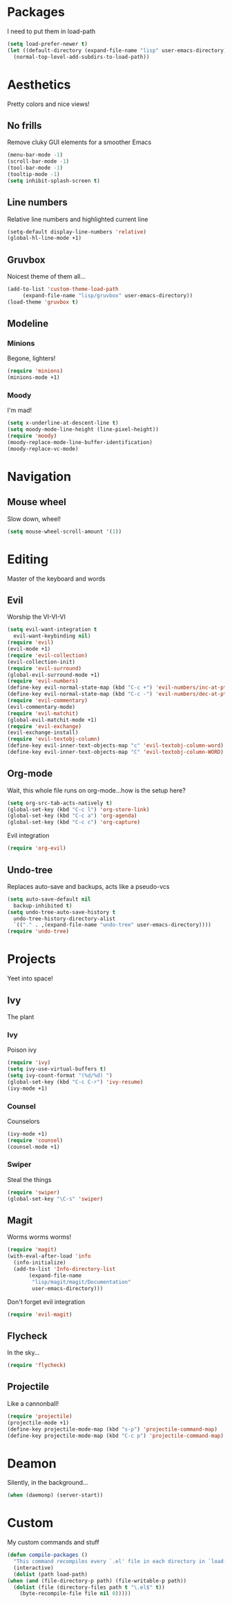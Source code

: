 * Packages
  I need to put them in load-path
  #+begin_src emacs-lisp
    (setq load-prefer-newer t)
    (let ((default-directory (expand-file-name "lisp" user-emacs-directory)))
      (normal-top-level-add-subdirs-to-load-path))
  #+end_src
* Aesthetics
  Pretty colors and nice views!
** No frills
   Remove cluky GUI elements for a smoother Emacs
   #+begin_src emacs-lisp
     (menu-bar-mode -1)
     (scroll-bar-mode -1)
     (tool-bar-mode -1)
     (tooltip-mode -1)
     (setq inhibit-splash-screen t)
   #+end_src
** Line numbers
   Relative line numbers and highlighted current line
   #+begin_src emacs-lisp
     (setq-default display-line-numbers 'relative)
     (global-hl-line-mode +1)
   #+end_src
** Gruvbox
   Noicest theme of them all...
   #+begin_src emacs-lisp
     (add-to-list 'custom-theme-load-path
		  (expand-file-name "lisp/gruvbox" user-emacs-directory))
     (load-theme 'gruvbox t)
   #+end_src
** Modeline
*** Minions
    Begone, lighters!
    #+begin_src emacs-lisp
      (require 'minions)
      (minions-mode +1)
    #+end_src
*** Moody
    I'm mad!
    #+begin_src emacs-lisp
      (setq x-underline-at-descent-line t)
      (setq moody-mode-line-height (line-pixel-height))
      (require 'moody)
      (moody-replace-mode-line-buffer-identification)
      (moody-replace-vc-mode)
    #+end_src
* Navigation
** Mouse wheel
   Slow down, wheel!
   #+begin_src emacs-lisp
     (setq mouse-wheel-scroll-amount '(1))
   #+end_src
* Editing
  Master of the keyboard and words
** Evil
   Worship the VI-VI-VI
   #+begin_src emacs-lisp
     (setq evil-want-integration t
	   evil-want-keybinding nil)
     (require 'evil)
     (evil-mode +1)
     (require 'evil-collection)
     (evil-collection-init)
     (require 'evil-surround)
     (global-evil-surround-mode +1)
     (require 'evil-numbers)
     (define-key evil-normal-state-map (kbd "C-c +") 'evil-numbers/inc-at-pt)
     (define-key evil-normal-state-map (kbd "C-c -") 'evil-numbers/dec-at-pt)
     (require 'evil-commentary)
     (evil-commentary-mode)
     (require 'evil-matchit)
     (global-evil-matchit-mode +1)
     (require 'evil-exchange)
     (evil-exchange-install)
     (require 'evil-textobj-column)
     (define-key evil-inner-text-objects-map "c" 'evil-textobj-column-word)
     (define-key evil-inner-text-objects-map "C" 'evil-textobj-column-WORD)
   #+end_src
** Org-mode
   Wait, this whole file runs on org-mode...how is the setup here?
   #+begin_src emacs-lisp
     (setq org-src-tab-acts-natively t)
     (global-set-key (kbd "C-c l") 'org-store-link)
     (global-set-key (kbd "C-c a") 'org-agenda)
     (global-set-key (kbd "C-c c") 'org-capture)
   #+end_src
   Evil integration
   #+begin_src emacs-lisp
     (require 'org-evil)
   #+end_src
** Undo-tree
   Replaces auto-save and backups, acts like a pseudo-vcs
   #+begin_src emacs-lisp
     (setq auto-save-default nil
	   backup-inhibited t)
     (setq undo-tree-auto-save-history t
	   undo-tree-history-directory-alist
	   `(("." . ,(expand-file-name "undo-tree" user-emacs-directory))))
     (require 'undo-tree)
   #+end_src
* Projects
  Yeet into space!
** Ivy
   The plant
*** Ivy
    Poison ivy
    #+begin_src emacs-lisp
      (require 'ivy)
      (setq ivy-use-virtual-buffers t)
      (setq ivy-count-format "(%d/%d) ")
      (global-set-key (kbd "C-c C-r") 'ivy-resume)
      (ivy-mode +1)
    #+end_src
*** Counsel
    Counselors
    #+begin_src emacs-lisp
      (ivy-mode +1)
      (require 'counsel)
      (counsel-mode +1)
    #+end_src
*** Swiper
    Steal the things
    #+begin_src emacs-lisp
      (require 'swiper)
      (global-set-key "\C-s" 'swiper)
    #+end_src
** Magit
   Worms worms worms!
   #+begin_src emacs-lisp
     (require 'magit)
     (with-eval-after-load 'info
       (info-initialize)
       (add-to-list 'Info-directory-list
		    (expand-file-name
		     "lisp/magit/magit/Documentation"
		     user-emacs-directory)))
   #+end_src
   Don't forget evil integration
   #+begin_src emacs-lisp
     (require 'evil-magit)
   #+end_src
** Flycheck
   In the sky...
   #+begin_src emacs-lisp
     (require 'flycheck)
   #+end_src
** Projectile
   Like a cannonball!
   #+begin_src emacs-lisp
     (require 'projectile)
     (projectile-mode +1)
     (define-key projectile-mode-map (kbd "s-p") 'projectile-command-map)
     (define-key projectile-mode-map (kbd "C-c p") 'projectile-command-map)
   #+end_src
* Deamon
  Silently, in the background...
  #+begin_src emacs-lisp
    (when (daemonp) (server-start))
  #+end_src
* Custom
  My custom commands and stuff
  #+begin_src emacs-lisp
    (defun compile-packages ()
      "This command recompiles every `.el' file in each directory in `load-path' (but not their subdirectories) that needs recompilation.  A file needs recompilation if a `.elc' file exists but is older than the `.el' file.  When a `.el' file has no corresponding `.elc' file, it compiles them.  The returned value is unpredictable."
      (interactive)
      (dolist (path load-path)
	(when (and (file-directory-p path) (file-writable-p path))
	  (dolist (file (directory-files path t "\.el$" t))
	    (byte-recompile-file file nil 0)))))
  #+end_src
